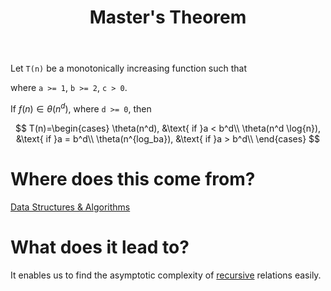 :PROPERTIES:
:ID:       9b0fc125-9bf2-4949-a5fc-4dbc46a01dcf
:END:
#+title:Master's Theorem
#+filetags: :CS:

Let ~T(n)~ be a monotonically increasing function such that

\begin{align*}
T(n) &= a T(n/b) + f(n) \\
T(1) &= c
\end{align*}

where ~a >= 1~, ~b >= 2~, ~c > 0~.

If $f(n) \in \theta(n^d)$, where ~d >= 0~, then 

\[
T(n)=\begin{cases}
	\theta(n^d), &\text{ if }a < b^d\\
	\theta(n^d \log{n}), &\text{ if }a = b^d\\
	\theta(n^{log_ba}), &\text{ if }a > b^d\\
\end{cases}
\]

* Where does this come from?
[[id:a9338446-247d-4883-912e-bd4d705efd39][Data Structures & Algorithms]]

* What does it lead to?
It enables us to find the asymptotic complexity of [[id:091a34ea-64e4-4b21-81e6-aa322df47655][recursive]] relations easily.
